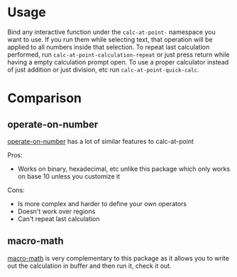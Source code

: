 * Usage
Bind any interactive function under the ~calc-at-point-~ namespace you want to use. If you run them while selecting text, that operation will be applied to all numbers inside that selection. To repeat last calculation performed, run ~calc-at-point-calculation-repeat~ or just press return while having a empty calculation prompt open. To use a proper calculator instead of just addition or just division, etc run ~calc-at-point-quick-calc~.

* Comparison
** operate-on-number
[[https://github.com/knu/operate-on-number.el][operate-on-number]] has a lot of similar features to calc-at-point

Pros:
- Works on binary, hexadecimal, etc unlike this package which only works on base 10 unless you customize it

Cons:
- Is more complex and harder to define your own operators
- Doesn't work over regions
- Can't repeat last calculation

** macro-math
[[https://github.com/nschum/macro-math.el][macro-math]] is very complementary to this package as it allows you to write out the calculation in buffer and then run it, check it out.
